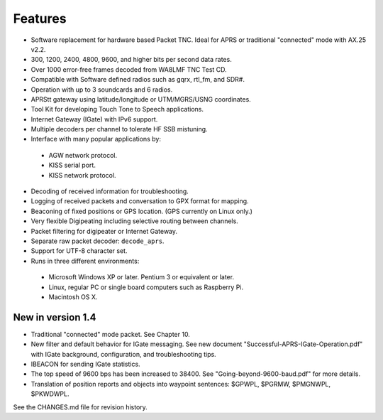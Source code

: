 Features
========

* Software replacement for hardware based Packet TNC. Ideal for APRS or traditional "connected" mode with AX.25 v2.2.
* 300, 1200, 2400, 4800, 9600, and higher bits per second data rates.
* Over 1000 error-free frames decoded from WA8LMF TNC Test CD.
* Compatible with Software defined radios such as gqrx, rtl_fm, and SDR#.
* Operation with up to 3 soundcards and 6 radios.
* APRStt gateway using latitude/longitude or UTM/MGRS/USNG coordinates.
* Tool Kit for developing Touch Tone to Speech applications.
* Internet Gateway (IGate) with IPv6 support.
* Multiple decoders per channel to tolerate HF SSB mistuning.
* Interface with many popular applications by:

 * AGW network protocol.
 * KISS serial port.
 * KISS network protocol.

* Decoding of received information for troubleshooting.
* Logging of received packets and conversation to GPX format for mapping.
* Beaconing of fixed positions or GPS location.  (GPS currently on Linux only.)
* Very flexible Digipeating including selective routing between channels.
* Packet filtering for digipeater or Internet Gateway.
* Separate raw packet decoder: ``decode_aprs``.
* Support for UTF-8 character set.
* Runs in three different environments:

 * Microsoft Windows XP or later.  Pentium 3 or equivalent or later.
 * Linux, regular PC or single board computers such as Raspberry Pi.
 * Macintosh OS X.

New in version 1.4
------------------
 
* Traditional "connected" mode packet.  See Chapter 10.
* New filter and default behavior for IGate messaging.  See new document "Successful-APRS-IGate-Operation.pdf" with IGate background, configuration, and troubleshooting tips.
* IBEACON for sending IGate statistics.
* The top speed of 9600 bps has been increased to 38400. See "Going-beyond-9600-baud.pdf" for more details.
* Translation of position reports and objects into waypoint sentences: $GPWPL, $PGRMW, $PMGNWPL, $PKWDWPL.

See the CHANGES.md file for revision history.

